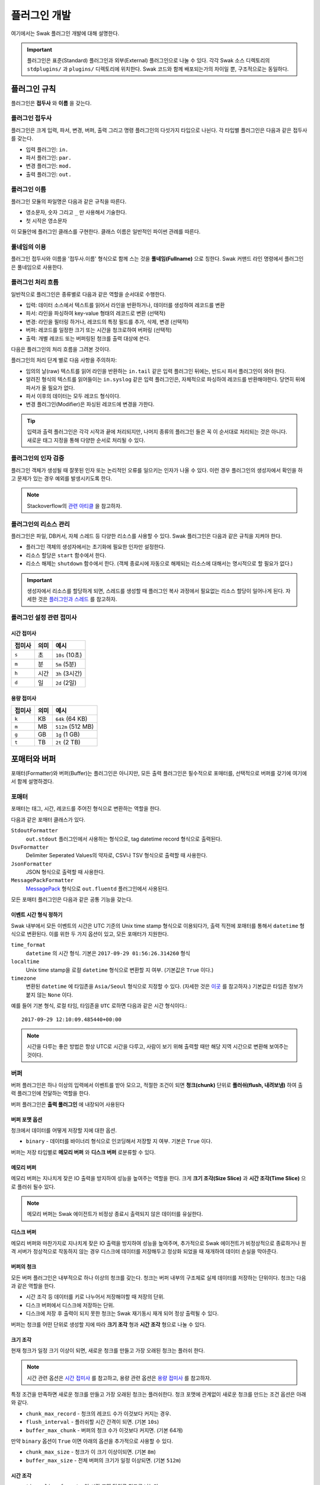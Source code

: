 *************
플러그인 개발
*************

여기에서는 Swak 플러그인 개발에 대해 설명한다.

.. important:: 플러그인은 표준(Standard) 플러그인과 외부(External) 플러그인으로 나눌 수 있다. 각각 Swak 소스 디렉토리의 ``stdplugins/`` 과 ``plugins/`` 디렉토리에 위치한다. Swak 코드와 함께 배포되는가의 차이일 뿐, 구조적으로는 동일하다.


플러그인 규칙
=============

플러그인은 **접두사** 와 **이름** 을 갖는다.

플러그인 접두사
---------------

플러그인은 크게 입력, 파서, 변경, 버퍼, 출력 그리고 명령 플러그인의 다섯가지 타입으로 나뉜다. 각 타입별 플러그인은 다음과 같은 접두사를 갖는다.

- 입력 플러그인: ``in.``
- 파서 플러그인: ``par.``
- 변경 플러그인: ``mod.``
- 출력 플러그인: ``out.``


플러그인 이름
-------------

플러그인 모듈의 파일명은 다음과 같은 규칙을 따른다.

* 영소문자, 숫자 그리고 ``_`` 만 사용해서 기술한다.
* 첫 시작은 영소문자

이 모듈안에 플러그인 클래스를 구현한다. 클래스 이름은 일반적인 파이썬 관례를 따른다.


풀네임의 이용
-------------

플러그인 접두사와 이름을 '접두사.이름' 형식으로 함께 스는 것을 **풀네임(Fullname)** 으로 칭한다. Swak 커맨드 라인 명령에서 플러그인은 풀네임으로 사용한다.


플러그인 처리 흐름
------------------

일반적으로 플러그인은 종류별로 다음과 같은 역할을 순서대로 수행한다.

- 입력: 데이터 소스에서 텍스트를 읽어서 라인을 반환하거나, 데이터를 생성하여 레코드를 변환
- 파서: 라인을 파싱하여 key-value 형태의 레코드로 변환 (선택적)
- 변경: 라인을 필터링 하거나, 레코드의 특정 필드를 추가, 삭제, 변경 (선택적)
- 버퍼: 레코드를 일정한 크기 또는 시간을 청크로하여 버퍼링 (선택적)
- 출력: 개별 레코드 또는 버퍼링된 청크를 출력 대상에 쓴다.

다음은 플러그인의 처리 흐름을 그려본 것이다.

.. image:: _static/plugin_flow.jpg
  :width: 600

플러그인의 처리 단계 별로 다음 사항을 주의하자:

- 임의의 날(raw) 텍스트를 읽어 라인을 반환하는 ``in.tail`` 같은 입력 플러그인 뒤에는, 반드시 파서 플러그인이 와야 한다.
- 알려진 형식의 텍스트를 읽어들이는 ``in.syslog`` 같은 입력 플러그인은, 자체적으로 파싱하여 레코드를 반환해야한다. 당연히 뒤에 파서가 올 필요가 없다.
- 파서 이후의 데이터는 모두 레코드 형식이다.
- 변경 플러그인(Modifier)은 파싱된 레코드에 변경을 가한다.

.. tip:: 입력과 출력 플러그인은 각각 시작과 끝에 처리되지만, 나머지 종류의 플러그인 들은 꼭 이 순서대로 처리되는 것은 아니다. 새로운 태그 지정을 통해 다양한 순서로 처리될 수 있다.

플러그인의 인자 검증
--------------------

플러그인 객체가 생성될 때 잘못된 인자 또는 논리적인 오류를 일으키는 인자가 나올 수 있다. 이런 경우 플러그인의 생성자에서 확인을 하고 문제가 있는 경우 예외를 발생시키도록 한다.

.. note:: Stackoverflow의 `관련 아티클 <http://https://stackoverflow.com/questions/8919952/python-practices-is-there-a-better-way-to-check-constructor-parameters>`_ 을 참고하자.


.. _stackoverflow: http://

플러그인의 리소스 관리
----------------------

플러그인은 파일, DB커서, 자체 스레드 등 다양한 리소스를 사용할 수 있다. Swak 플러그인은 다음과 같은 규칙을 지켜야 한다.

- 플러그인 객체의 생성자에서는 초기화에 필요한 인자만 설정한다.
- 리소스 할당은 ``start`` 함수에서 한다.
- 리소스 해제는 ``shutdown`` 함수에서 한다. (객체 종료시에 자동으로 해제되는 리소스에 대해서는 명시적으로 할 필요가 없다.)

.. important:: 생성자에서 리소스를 할당하게 되면, 스레드를 생성할 때 플러그인 복사 과정에서 필요없는 리소스 할당이 일어나게 된다. 자세한 것은 `플러그인과 스레드`_ 를 참고하자.


플러그인 설정 관련 접미사
-------------------------

시간 접미사
^^^^^^^^^^^

+--------+------+----------------+
| 접미사 | 의미 | 예시           |
+========+======+================+
| ``s``  | 초   | ``10s`` (10초) |
+--------+------+----------------+
| ``m``  | 분   | ``5m`` (5분)   |
+--------+------+----------------+
| ``h``  | 시간 | ``3h`` (3시간) |
+--------+------+----------------+
| ``d``  | 일   | ``2d`` (2일)   |
+--------+------+----------------+

용량 접미사
^^^^^^^^^^^

+--------+------+-------------------+
| 접미사 | 의미 | 예시              |
+========+======+===================+
| ``k``  | KB   | ``64k`` (64 KB)   |
+--------+------+-------------------+
| ``m``  | MB   | ``512m`` (512 MB) |
+--------+------+-------------------+
| ``g``  | GB   | ``1g`` (1 GB)     |
+--------+------+-------------------+
| ``t``  | TB   | ``2t`` (2 TB)     |
+--------+------+-------------------+

포매터와 버퍼
=============

포매터(Formatter)와 버퍼(Buffer)는 플러그인은 아니지만, 모든 출력 플러그인은 필수적으로 포매터를, 선택적으로 버퍼를 갖기에 여기에서 함께 설명하겠다.

포매터
------

포매터는 태그, 시간, 레코드를 주어진 형식으로 변환하는 역할을 한다.

다음과 같은 포매터 클래스가 있다.

``StdoutFormatter``
  ``out.stdout`` 플러그인에서 사용하는 형식으로, tag datetime record 형식으로 출력된다.

``DsvFormatter``
  Delimiter Seperated Values의 약자로, CSV나 TSV 형식으로 출력할 때 사용한다.

``JsonFormatter``
  JSON 형식으로 출력할 때 사용한다.

``MessagePackFormatter``
  `MessagePack <http://msgpack.org>`_ 형식으로 ``out.fluentd`` 플러그인에서 사용된다.

모든 포매터 플러그인은 다음과 같은 공통 기능을 갖는다.

이벤트 시간 형식 정하기
^^^^^^^^^^^^^^^^^^^^^^^

Swak 내부에서 모든 이벤트의 시간은 UTC 기준의 Unix time stamp 형식으로 이용되다가, 출력 직전에 포매터를 통해서 ``datetime`` 형식으로 변환된다. 이를 위한 두 가지 옵션이 있고, 모든 포매터가 지원한다.

``time_format``
  ``datetime`` 의 시간 형식. 기본은 ``2017-09-29 01:56:26.314260`` 형식

``localtime``
  Unix time stamp을 로컬 ``datetime`` 형식으로 변환할 지 여부. (기본값은 ``True`` 이다.)

``timezone``
  변환된 ``datetime`` 에 타임존을 ``Asia/Seoul`` 형식으로 지정할 수 있다. (자세한 것은 `이곳 <http://https://en.wikipedia.org/wiki/List_of_tz_database_time_zones>`_ 를 참고하자.) 기본값은 타임존 정보가 붙지 않는 ``None`` 이다.

예를 들어 기본 형식, 로컬 타임, 타임존을 ``UTC`` 로하면 다음과 같은 시간 형식이다.::

  2017-09-29 12:10:09.485440+00:00

.. note:: 시간을 다루는 좋은 방법은 항상 UTC로 시간을 다루고, 사람이 보기 위해 출력할 때만 해당 지역 시간으로 변환해 보여주는 것이다.

버퍼
----

버퍼 플러그인은 하나 이상의 입력에서 이벤트를 받아 모으고, 적절한 조건이 되면 **청크(chunk)** 단위로 **플러쉬(flush, 내려보냄)** 하여 출력 플러그인에 전달하는 역할을 한다.

버퍼 플러그인은 **출력 풀러그인** 에 내장되어 사용된다

버퍼 포맷 옵션
^^^^^^^^^^^^^^

청크에서 데이터를 어떻게 저장할 지에 대한 옵션.

- ``binary`` - 데이터를 바이너리 형식으로 인코딩해서 저장할 지 여부. 기본은 ``True`` 이다.

버퍼는 저장 타입별로 **메모리 버퍼** 와 **디스크 버퍼** 로분류할 수 있다.

메모리 버퍼
^^^^^^^^^^^

메모리 버퍼는 지나치게 잦은 IO 출력을 방지하여 성능을 높여주는 역할을 한다. 크게 **크기 조각(Size Slice)** 과 **시간 조각(Time Slice)** 으로 플러쉬 될수 있다.

.. note:: 메모리 버퍼는 Swak 에이전트가 비정상 종료시 출력되지 않은 데이터를 유실한다.

디스크 버퍼
^^^^^^^^^^^

메모리 버퍼와 마찬가지로 지나치게 잦은 IO 출력을 방지하여 성능을 높여주며, 추가적으로 Swak 에이전트가 비정상적으로 종료하거나 원격 서버가 정상적으로 작동하지 않는 경우 디스크에 데이터를 저장해두고 정상화 되었을 때 재개하여 데이터 손실을 막아준다.

버퍼의 청크
^^^^^^^^^^^

모든 버퍼 플러그인은 내부적으로 하나 이상의 청크를 갖는다. 청크는 버퍼 내부의 구조체로 실제 데이터를 저장하는 단위이다. 청크는 다음과 같은 역할을 한다.

- 시간 조각 등 데이터를 키로 나누어서 저장해야할 때 저장의 단위.
- 디스크 버퍼에서 디스크에 저장하는 단위.
- 디스크에 저장 후 출력이 되지 못한 청크는 Swak 재기동시 재개 되어 정상 출력될 수 있다.

버퍼는 청크를 어떤 단위로 생성할 지에 따라 **크기 조각** 형과 **시간 조각** 형으로 나눌 수 있다.


크기 조각
^^^^^^^^^

현재 청크가 일정 크기 이상이 되면, 새로운 청크를 만들고 가장 오래된 청크는 플러쉬 한다.

.. note:: 시간 관련 옵션은 `시간 접미사`_ 를 참고하고, 용량 관련 옵션은 `용량 접미사`_ 를 참고하자.


특정 조건을 만족하면 새로운 청크를 만들고 가장 오래된 청크는 플러쉬한다. 청크 포맷에 관계없이 새로운 청크를 만드는 조건 옵션은 아래와 같다.

- ``chunk_max_record`` - 청크의 레코드 수가 이것보다 커지는 경우.
- ``flush_interval`` - 플러쉬할 시간 간격이 되면. (기본 ``10s``)
- ``buffer_max_chunk`` - 버퍼의 청크 수가 이것보다 커지면. (기본 64개)

만약 ``binary`` 옵션이 ``True`` 이면 아래의 옵션을 추가적으로 사용할 수 있다.

- ``chunk_max_size`` - 청크가 이 크기 이상이되면. (기본 ``8m``)
- ``buffer_max_size`` - 전체 버퍼의 크기가 일정 이상되면. (기본 ``512m``)

시간 조각
^^^^^^^^^
- ``time_slice_format`` - 이 시간 포맷 단위로 청크를 나눈다.
- ``time_slice_wait`` - 시간 조각을 시행하기 전 기다리는 시간. 조금 늦게 들어오는 메시지를 위해 필요하다. (기본 ``5m``)


플러쉬와 새로운 청크의 생성
^^^^^^^^^^^^^^^^^^^^^^^^^^^

현재 청크가 정해진 크기(``chunk_max_size`` 또는 ``buffer_max_size``) 또는 정해진 갯수(``chunk_max_record``, ``buffer_max_chunk``) 또는 정해진 시간(``flush_interval``)을 넘으면 새로운 청크가 생성되고, 가장 오래된 청크가 플러쉬 된다.

.. note:: ``flush_interval`` 과 ``time_slice_wait`` 은 상호 배제적인 옵션이다.

포매터, 버퍼, 그리고 청크 통한 출력 과정
^^^^^^^^^^^^^^^^^^^^^^^^^^^^^^^^^^^^^^^^

.. image:: _static/format_buffer_chunk.jpg
  :width: 700


플러그인과 스레드
=================

Swak은 CPU의 멀티 코어를 효율적으로 이용하기 위해, 플러그인을 위한 별도 스레드를 생성한다.

.. note:: Swak CLI의 테스트 커맨드 모드에서는 디버깅의 용이성을 위해 메인 스레드에서 동작한다.

스레드 종류
-----------

스레드 종류는 입력 플러그인을 위한 **입력 스레드** 와 출력 플러그인을 위한 **출력 스레드** 로 나뉜다.

입력 스레드
^^^^^^^^^^^

개별 입력 플러그인은 각자의 스레드를 가진다. 입력 스레드에는 다음과 같은 플러그인이 속한다.

.. code-block:: text

    입력 플러그인, 파싱 플러그인, 변경 플러그인

출력 스레드
^^^^^^^^^^^
출력 플러그인이 하나 이상의 입력 플러그인에서 생성된 이벤트를 받을 때 사용하는 스레드. 다음과 같은 플러그인이 속한다.

.. code-block:: text

    버퍼 플러그인, 출력 플러그인


스레드 모델
-----------

스레드 모델은 크게 인풋과 출력 플러그인이 같은 스레드에 있는 **개별 스레드 모델** 과, 인풋과 출력이 다른 스레드에 위치한 **결합 스레드 모델** 의 두가지 모델이 있다.

개별 스레드 모델
^^^^^^^^^^^^^^^^

개별 스레드 모델은 입력에서 출력 플러그인까지의 모든 플러그인이 같은 스레드 아래에서 수행되는 모델이다. 출력 플러그인이 하나의 입력 플러그인에서 생성되는 이벤트만 다룰 때 사용된다.


예를 들어 아래와 같은 설정파일이 있다면:

.. code-block:: yaml

    sources:
      - in.file -f file1 --tag file1  # 입력 스레드 1에서 실행
      - in.file -f file2 --tag file2  # 입력 스레드 2에서 실행

    matches:
      "file1":
        - out.file -f out1  # 입력 스레드 1에서 실행
      "file2":
        - out.file -f out2  # 입력 스레드 2에서 실행


``file1`` 과 ``file2`` 을 위해 모두 두 개의 스레드가 할당된다.


결합 스레드 모델
^^^^^^^^^^^^^^^^

여러 입력 플러그인에서 생성한 이벤트가 하나의 출력 플러그인으로 모여서 처리가 되는 경우이다. 이 경우 각 입력 플러그인과 출력 플러그인을 위해 하나씩 스레드가 생성된다.

예를 들어 아래와 같은 설정파일이 있다면:


.. code-block:: yaml

    sources:
      - in.file -f file1 --tag file  # 입력 스레드 1에서 실행
      - in.file -f file2 --tag file  # 입력 스레드 2에서 실행

    matches:
      "file":
        - out.file -f out  # 출력 스레드 3에서 실행


``file1`` 과 ``file2`` 의 입력을 위해 두 개, 그리고 ``file`` 에 결합된 출력을 위해 한 개, 모두 세 개의 스레드가 필요하다.


플러그인의 스레드 배정
^^^^^^^^^^^^^^^^^^^^^^

결합 스레드 모델에서 출력전에 수행할 플러그인이 있는 다음과 같은 경우:

.. code-block:: yaml

    sources:
      - in.file -f file1 --tag file  # 입력 스레드 1에서 실행
      - in.file -f file2 --tag file  # 입력 스레드 2에서 실행

    matches:
      "file":
        - par.myparser     # 입력 스레드 1, 2에서 각각 실행
        - out.file -f out  # 출력 스레드 3에서 실행


``file1`` 과 ``file2`` 의 파싱 과정이 필요한데, 그것은 각 입력 플러그인과 같은 스레드 아래에서 수행되고, 그 결과가 출력 스레드에 모여서 출력된다.

그러나, 출력 앞에 버퍼 플러그인이 있는 다음과 같은 경우:

.. code-block:: yaml

    sources:
      - in.file -f file1 --tag file  # 입력 스레드 1에서 실행
      - in.file -f file2 --tag file  # 입력 스레드 2에서 실행

    matches:
      "file":
        - par.myparser     # 입력 스레드 1, 2에서 각각 실행
        - buf.file         # 출력 스레드 3에서 실행
        - out.file -f out  # 출력 스레드 3에서 실행


버퍼 플러그인은 출력과 같은 스레드에서 실행된다.


스레드 생성 과정
----------------

플러그인을 위한 스레드는 아래와 같은 순서로 생성, 호출된다.

#. 이벤트 라우터와 개별 플러그인 생성.
#. 이벤트 라우터에 ``add_rule`` 로 플러그인 추가
#. 이벤트 라우터의 ``build_threads`` 메소드를 통해 스레드 객체 생성
#. 각 스레드 객체에 대해 ``run`` 호출



스레드 객체 생성
^^^^^^^^^^^^^^^^

스레드의 생성은 ``build_threads`` 메소드를 통해 다음과 같이 이루어진다.

#. 각 입력 플러그인을 위한 스레드(**입력 스레드**) 생성. 이때 이벤트 라우터를 복사(라우터의 플러그인들은 아직 리소스가 생성되지 않은 상태)
#. 하나 이상의 파이프라인에서 공유되는 출력 플러그인(**공유 출력 플러그인**)에 대한 스레드(**출력 스레드**) 생성. 출력 스레드는 (버퍼를 내부에 갖는)출력 플러그인 만을 가짐
#. 공유 출력 플러그인을 위한 큐를 만들고, 이 출력 플러그인에 연결되는 입력 스레드의 출력 플러그인에 설정(보내기 큐, 이 출력 플러그인은 이제 프락시로만 동작)하고, 공유 출력 플러그인의 버퍼에도 큐를 설정(받기 큐)
#. 각 스레드의 스레드의 ``start`` 를 호출하여 플러그인에서 필요한 리소스를 생성하게 함.


.. note:: 출력 플러그인은 하나의 입력 플러그인에 대해서만 사용되는 경우 입력 스레드에서 동작한다.


.. topic:: 출력 프락시

    입력 스레드와 출력 스레드가 분리되면 서로간 통신은 ``Queue`` 를 통해서 해야 한다. 출력 프락시는 다른 플러그인이 이런 내용을 알 필요가 없이 진짜 출력 플러그인 처럼 호출하게 해준다.



결합 스레드 모델에서 스레드 배정의 예
^^^^^^^^^^^^^^^^^^^^^^^^^^^^^^^^^^^^^

좀 더 자세히 이해하기 위해 다음과 같은 경우를 생각해보자.

- ``a1`` 과 ``a2`` 의 두 태그로 입력 플러그인이 있다.
- 각 입력의 다음 변경 플러그인이 붙어 있다.
- 두 태그의 이벤트는 ``a*`` 로 하나의 출력 플러그인에 결합되어 출력된다.
- 출력 플러그인에는 버퍼 플러그인이 붙어 있다.


.. image:: _static/before_threads.jpg
    :width: 320

``build_threads`` 를 수행하면 다음과 같은 일들이 일어난다.

- ``a1`` 과 ``a2`` 위한 입력 스레드와, ``a*`` 을 위한  출력 스레드가 생성.
- 스레드간 통신을 위한 ``Queue`` 가 생성.
- 각 스레드는 이벤트 라우터를 깊은 복사해 가짐.
- 이벤트 라우터의 출력 플러그인은 각각 두 개의 출력 프락시로 변경된다.
- 두 입력 스레드에서 발생한 이벤트는 출력 프락시에서 스레드간 큐를 통해 출력 스레드의 출력 버퍼로 전달된다.
- 출력 버퍼는 조건이 되었을 때 ``write`` 하여 출력 플러그인으로 보낸다.

.. image:: _static/after_threads.jpg
    :width: 480

.. important:: 스레드가 생성될 때 이벤트 라우터에 있는 파이프라인에 있는 플러그인들을 **복사** 한다. 따라서 모든 플러그인들은 복사가 **가능** 해야 한다. 일반적인 파이썬 객체는 ``copy.copy`` 에 의해 복사가 가능하나, 만약 플러그인 내에서 직접 C/C++를 통해  메모리 할당을 하는 등의 경우라면 특별 메소드 ``__copy__`` 와 ``__deepcopy__`` 를 구현해 주어야 할 것이다.


결합 스레드 모델에서 에이전트의 동작 과정
-----------------------------------------

1. 등록된 스레드들 시작
2. 입력 스레드 동작

  #. 스레드 메인에서 입력 플러그인의 ``read`` 메소드 호출하고, 이를 통해 라우터의 ``emit_events`` 메소드 호출됨.
  #. 출력 프락시에서 큐에 넣음.

3. 출력 스레드 동작

  #. 스레드 메인에서 주기적으로 ``read_queue`` 하고, 얻어진 이벤트 스트림으로 ``handle_stream`` 호출
  #. ``handle_stream`` 에서 각 이벤트에 대해 포매터를 통해 ``format`` 을 수행하고, 그 결과를 버퍼에 ``append``
  #. 버퍼는 받은 이벤트로 청크의 ``concat`` 을 호출하고
  #. 청크는 조건이 되었을 때 ``write``

.. image:: _static/proxy_output.jpg
  :width: 600


플러그인 파일 구성
==================

플러그인 파일은 다음과 같은 규칙으로 구성된다:

- 모든 디렉토리와 파일 명은 소문자, 숫자 그리고 ``_`` (즉, Snake Case 형식)로 기술한다.
- 디렉토리 안에는 ``__init__.py`` 파일이 있어야 한다. (파일 내용은 없음)
- 디렉토리 안에는 플러그인 타입에 맞는 접두어 + ``_`` + 이름 + ``.py`` 형식의 파이썬 모듈을 구현하여야 한다.
- 플러그인의 테스트는 ``test_`` + 플러그인 이름 + ``.py`` 형식으로 한다.
- 플러그인 도큐먼트는 ``README.md`` 에 기술한다. 문서 작성 방법은 `플러그인 패키지 문서화 규칙`_ 을 참고하자.

예를 들어 증가하는 숫자를 생성하는 입력 플러그인 ``Counter`` 를 만든다면, 다음과 같이 구성된다.::

    counter/
        __init__.py
        in_counter.py
        test_counter.py
        README.md


여기에서 ``in_counter.py`` 가 플러그인을 구현할 파이썬 모듈이다.

플러그인 모듈 구성
------------------

플러그인 모듈에는 플러그인 클래스와 그것의 인스턴스를 초기화해주는 코드가 필요하다.

플러그인 클래스
^^^^^^^^^^^^^^^

먼저 클래스 코드를 작성한다. 플러그인의 타입에 맞는 기본 클래스를 상속 받아 다음처럼 만들어 준다. (여기서는 직접 데이터를 생성하는 입력 플러그인을 만들기에 ``RecordInput`` 을 상속 받는다.)

.. code-block:: python

    class Counter(RecordInput):
        pass

플러그인 타입별로 상속 받아야할 기본 클래스와, 구현해야할 메소드들이 있다. 이에 대해서는 이어서 소개하겠다.


플러그인 인스턴스 초기화
^^^^^^^^^^^^^^^^^^^^^^^^

각 플러그인의 인스턴스를 만들기 위해서는 그것에 맞는 다양한 설정값들이 필요하다. 이를 위해서 Click을 사용해 ``main`` 이라는 이름의 함수를 구현해야 한다.

.. note:: `Click <http://click.pocoo.org/5/>`_ 은 원래 파이썬에서 커맨드라인 인터페이스를 만들기 위한 툴이다. Swak에서는 **개별 플러그인을 하나의 커맨드라인 명령어처럼 취급** 하도록 고안 되었기에, Click을 이용해 플러그인 설정값을 받는다.

위에서 정의한 플러그인 인스턴스를 초기화 하는 함수 ``main`` 을 아래와 같이 작성한다.

.. code-block:: python

    @click.command(help="Generate incremental numbers.")
    @click.option('--max', default=10, show_default=True, help="Maximum count to"
                  " emit.")
    @click.option('--field', default=1, show_default=True, help="Number of count"
                  " fields.")
    @click.option('--delay', default=1, show_default=True, help="Delay seconds"
                  " before next count.")
    @click.pass_context
    def main(ctx, max, field, delay):
        return Counter(max, field, delay)


    if __name__ == '__main__':
        main()


Click의 사용법에 대해서는 Click의 문서를 참고하자.

.. note:: 국제적인 활용을 위해 코드내 주석문과 커맨드라인 도움말은 **영어** 로 기술하자.


플러그인 패키지 생성
====================

위의 규칙들을 기억해서 새로운 플러그인을 위한 파일들을 하나씩 만드는 것은 번거롭다. Swak의 커맨드 라인 명령을 통해 간단하게 새 플러그인을 위한 패키지를 생성할 수 있다.

.. code-block:: shell

    Usage: swak init [OPTIONS] FILE_NAME CLASS_NAME

      Init new plugin package.

    Options:
      -t, --type [intxt|inrec|par|mod|buf|out]
                                      Plugin module type prefix.  [default: mod]
      -d, --dir PATH                  Plugin directory  [default: SWAK_DIR/plugins]
      --help                          Show this message and exit.

플러그인의 타입은 위에서 소개한 플러그인 접두어로 지정한다. (하나 이상의 타입을 지정할 수 있다.)

.. note:: 입력 플러그인의 경우 두가지 타입이 있다. ``intxt``는 텍스트 라인을 반환하고, ``inrec``는 딕셔너리 형태의 레코드를 반환한다.



필수 인자로 플러그인 패키지의 파일명과 클래스명을 받는데, 파일명은 Snake Case로, 클래스명은 파이썬의 클래스명 관례를 따른다.

.. important:: 이 명령어는 Swak을 소스로 설치했을 때 사용 가능하다.


예를 들어 레코드에 행 번호를 붙여주는 변경(Modifier) 플러그인 Line Number을 만들려 한다면, 아래와 같이 명령한다.

.. code-block:: shell

    swak init --type mod linenumber LineNumber

그러면 ``plugins/`` 디렉토리에 아래와 같은 파일들이 생성될 것이다.

.. code-block:: shell

    plugins/
        linenumber/
            mod_linenumber.py

입력 플러그인 모듈인 ``mod_linenumber.py`` 에는 아래와 같은 클래스가 선언된다.

.. code-block:: python

    class LineNumber(Input):
        """LineNumber class."""

        ...

하나 이상의 타입으로 구성된 플러그인 패키지
-------------------------------------------

때로는 하나의 기능을 위해 몇 가지 종류의 플러그인이 필요할 때가 있다. 예를 들어 syslog를 처리하는 플러그인 패키지를 생각해보자. 생성된 syslog를 입력으로 받고, 이것을 파싱하는 두가지 플러그인이 필요할 것이다. 이럴 때는 아래와 같이 두 타입으로 플러그인 패키지를 초기화 한다.

.. code-block:: shell

    swak init --type inrec --type par syslog Syslog

그러면 아래와 같이 패키지 파일이 생성된다.

.. code-block:: shell

    plugins/
        syslog/
            in_syslog.py
            par_syslog.py


플러그인 기본 클래스
====================

플러그인의 타입별 기본 클래스를 살펴보자. 실재 플러그인 구현은 타입별 부모 클래스들을 상속받아 구현한다. 타입별 기본 클래스를 살펴보자.

Plugin 클래스
-----------------

모든 타입 기본 클래스는 이 클래스를 상속받는다.

.. code-block:: python

    class Plugin(Object):

        def start(self):
            ...

        def stop(self):
            ...

        def shutdown(self):
            ...


다음과 같은 메소드를 갖고 있다.

start
^^^^^

이 메소드는 설정을 처리한 후, 테스크가 시작할 때 호출된다.

플러그인에서 사용할 파일, 스레드 등 리소스 생성을 여기에서 생성한다.

stop
^^^^

이 메소드는 테스크가 종료를 준비할 때 호출된다.

스레드 정지 플래그의 설정 등 실패하지 않는 간단한 일을 해야한다.

shutdown
^^^^^^^^

이 메소드는 테스크가 완전 종료되는 시점에서 호출된다.

``start`` 에서 만들어 두었던 파일, 스레드등 리소스를 여기에서 닫거나 제거한다.


Input 클래스
------------

입력 플러그인을 위한 기본 클래스.

.. code-block:: python

    class Input(Plugin):
        """Base class for input plugin."""
        ...

        def set_encoding(self, encoding):
            ...

        def read(self):
            raise NotImplementedError()

            ...


다음과 같은 메소드를 갖고 있다.

set_encoding
^^^^^^^^^^^^

파일 등의 소스에서 원본 텍스트 를 읽어올 때 텍스트의 인코딩을 설정.

read (필수 구현)
^^^^^^^^^^^^^^^^

아래에서 설명하는 ``TextInput`` 과 ``RecordInput`` 에서 구현되어 있다.


TextInput 클래스
----------------

파일 등의 소스에서 데이터를 읽어와, 파싱하지 않은 텍스트 라인으로 반환하는 입력 플러그인을 만들 때 이것을 상속받는다.

.. important:: ``TextInput`` 형 입력 플러그인은 파싱되지 않은 라인을 반환하기에, 뒤에 꼭 파서 플러그인이 와야한다.

.. code-block:: python

    class TextInput(Input):

        def read(self):
            ...

        def read_lines(self):
            raise NotImplementedError()

다음과 같은 메소드를 갖고 있다.

read_lines (필수 구현)
^^^^^^^^^^^^^^^^^^^^^^

데이터 소스에서 얻은 라인들을 ``yield`` 한다. 플러그인 개발자가 구현해야 한다.

RecordInput 클래스
------------------

파일 등의 데이터 소스에서 읽거나, 또는 스스로 데이터를 생성하여 파싱된 레코드를 반환할 때 이 클래스를 상속받아 입력 플러그인을 만든다.


.. code-block:: python

    class RecordInput(Input):

        def read(self):
            ...

        def generate_records(self):
            raise NotImplementedError()



다음과 같은 메소드를 갖고 있다.


generate_records (필수 구현)
^^^^^^^^^^^^^^^^^^^^^^^^^^^^

데이터를 생성하여 레코드로 ``yield`` 한다. 플러그인 개발자가 구현하여야 한다.

.. note:: 레코드의 문자열은 ``utf8`` 인코딩을 사용한다.


Parser 클래스
-----------------

파서는 ``TextInput`` 형 플러그인 뒤에 온다. 아래의 클래스를 상속받아 파서 플러그인 클래스를 만든다.

.. code-block:: python

    class Parser(Plugin):

        def parse(self, line):
            raise NotImplemented()


다음과 같은 메소드를 갖고 있다.

parse (필수 구현)
^^^^^^^^^^^^^^^^^

Input에서 넘어온 텍스트의 파싱하여 레코드를 반환

Modifier 클래스
-------------------

이것을 상속받아 변경 플러그인 클래스를 만든다.

.. code-block:: python

    class Modifier(Plugin):

        def modify(self, records):
            ....


``configure`` 함수에서 받은 레코드에 대해 템플릿을

다음과 같은 메소드를 갖고 있다.

modify (필수 구현)
^^^^^^^^^^^^^^^^^^

``configure`` 에서 받은 레코드들에 대해 템플릿을 확장한 후, 인자로 받은 레코드에 변경을 가한 새 레코드를 반환한다.


Buffer 클래스
-----------------

이것을 상속받아 버퍼 클래스를 만든다.

.. code-block:: python

    class Buffer(Plugin):

        def append(self, record):
            ...

다음과 같은 메소드를 갖고 있다.

append (필수 구현)
^^^^^^^^^^^^^^^^^^

건내진 레코드를 버퍼에 추가. flush 할 조건이 되면 청크를 구성하여 반환.


Output 클래스
-----------------

이것을 상속받아 출력 플러그인 클래스를 만든다.

.. code-block:: python

    class Output(Plugin):

        def _write(self, bulk):
            ...


다음과 같은 메소드를 갖고 있다.

_write (필수 구현)
^^^^^^^^^^^^^^^^^^

``Chunk`` 에서 건내진 ``bulk`` 객체를 출력


파이썬 버전
===========

Swak는 파이썬 2.7와 3.5를 지원한다.

.. note:: 2.7을 지원하는 이유는 일부 OS의존 적인 외부 패키지의 활용을 위해서이고, 3.5를 지원하는 이유는 현재 PyInstaller가 지원하는 가장 높은 버전이기 때문이다.

플러그인 개발자는 다음을 기억하자.

- 가급적 파이썬 2.7와 3.5 양쪽에서 돌아가도록 개발하자. (tox를 활용!)
- 2.7만 지원하는 경우는, 2.7에서만 지원되는 외부 패키지를 사용하기 위해서로 한정
- 2.7만 지원하는 하나의 플러그인을 사용하려면, 사용자는 Swak을 파이썬 2.7로 빌드해야 한다.
- 이는 다른 모든 플러그인도 2.7 기반으로 동작하게 된다는 뜻


기타 규칙
=========


플러그인 패키지 저장소 규칙
---------------------------

여기서 Swak의 플러그인 패키지는 GitHub을 통해서 관리되는 것으로 가정하며, 다음과 같은 규칙을 따라야 한다.

- GitHub의 저장소(Repository) 이름은 ``swak-plugin-`` 으로 시작한다.
- 정해진 규칙에 맞게 문서화 되어야 한다.
- 버전 정보를 갖는다.
- 플러그인이 의존하는 패키지가 있는 경우 ``requirements.txt`` 파일을 만들고 명시한다. (의존 패키지가 없다면 만들지 않는다.)

플러그인 패키지 문서화 규칙
---------------------------

각 플러그인 패키지는 ``README.md`` 파일에 문서화를 해야한다. `GitHub 마크다운 형식  <https://guides.github.com/features/mastering-markdown/>`_ 에 맞게 다음과 같이 작성한다.

- 처음에 H1(``#``)으로 ``swak-plugin-NAME`` 형식으로 플러그인의 이름 헤더가 온다.
    - 본문으로 플러그인에 대한 간단한 설명을 한다.
- 그 아래 H2(``##``)로 사용예(``Usage``) 헤더가 온다.
    - 본문으로 Swak CLI에서 플러그인 설명(desc) 출력을 캡쳐해 보여준다.
- 그 아래 H2(``##``)로 기능 설명(``Features``) 헤더가 온다.
    - 본문으로 플러그인의 내부 동작에 관한 설명을 한다.
- 선택적으로 H2(``##``)로 샘플 출력(``Sample output``) 헤더가 온다.
    - 가능하다면 간단한 Swak CLI의 테스크 명령어의 출력 결과를 보여준다.

즉, 아래와 같은 구조를 같는다.

.. code-block:: markdown

    # swak-plugin-NAME

    ## Usage

    ## Features

    ## Sample outputs


플러그인 버전 규칙
------------------

`유의적 버전 문서  <http://semver.org/lang/ko/>`_ 를 참고하여 플러그인 버전을 명시한다.


.. topic:: 요약

    - 버전을 주.부.수 숫자로 한다.
    - 기존 버전과 호환되지 않게 API가 바뀌면 “주(主) 버전”을 올림.
    - 기존 버전과 호환되면서 새로운 기능을 추가할 때는 “부(部) 버전”을 올림.
    - 기존 버전과 호환되면서 버그를 수정한 것이라면 “수(修) 버전”을 올린다.


환경 버전 규칙
--------------

플러그인은 파이썬 및 Swak 환경 아래에서 동작한다. 따라서 플러그인 개발자가 지원하는 파이썬 및 Swak 버전을 명기해야 한다.


샘플 플러그인
=============

각 행마다 행번호를 붙여주는 간단한 출력용 플러그인 ``linenumber`` 을 예제로 알아보자.

1. 먼저 GitHub에서 ``swak-plugin-linenumber`` 라는 빈 저장소를 만든다. (이때 원하는 라이센스를 선택하고 ``README.md`` 생성을 체크한다.)
2. Swak의 ``plugins`` 디렉토리로 이동한다.
3. 저장소를 ``clone`` 한다.::

    git clone https://github.com/GitHub계정/swak-plugin-linenumber.git

4. ``main.py`` 파일을 만들고 플러그인 코드를 작성한다.
5. 테스트용 설정 파일 ``cfg-test.yml`` 을 작성한다.
6. Swak의 기본 디렉토리로 돌아와 ``python swak.runner swak/plugins/linenumber/cfg-test.yml`` 로 실행해본다.
